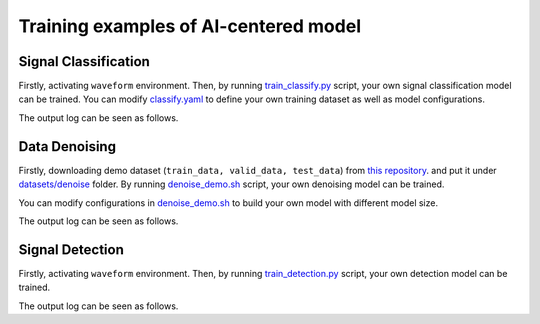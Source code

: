 ###################################################
Training examples of AI-centered model
###################################################

.. autosummary::
   :toctree: generated


===========================================
Signal Classification
===========================================

Firstly, activating ``waveform`` environment.
Then, by running `train_classify.py <https://github.com/AI-HPC-Research-Team/GWAI/tree/main/demos/train_classify.py>`_ script, your own signal classification model can be trained. 
You can modify `classify.yaml <https://github.com/AI-HPC-Research-Team/GWAI/tree/main/configs/classify.yaml>`_ to define your own training dataset as well as model configurations.

.. code-block:: console
    :linenos:

    $ conda activate waveform
    $ cd cd /workspace/GWAI/src/demos
    $ python train_classify.py

The output log can be seen as follows.

.. code-block:: shell
    :linenos:

      [2024-02-04 10:25:46,915][nn.dataloader][INFO] - Loading data from ../datasets/detection/emri_asd_test.hdf5
      Using Adam optimizer, lr=5e-05, weight_decay=0.001
      Total parameters: 940.42K
      Trainable parameters: 940.42K
      Non-trainable parameters: 0
      Epoch 1: 100%|█████████████████████████████████████████████████████████████████████████████████████████████████████████████████████████████████████████████████████| 200/200 [00:01<00:00, 138.53it/s, loss=6.94e-01, acc=0.49]                                                                                                                                                                                                 | 0/200 [00:00<?, ?it/s]Time: 0.010484933853149414
      100%|████████████████████████████████████████████████████████████████████████████████████████████████████████████████████████████████████████████████████████████| 200/200 [00:00<00:00, 223.66it/s, loss=6.91e-01, acc=0.5050]
      [2024-02-04 10:25:54,895][nn.trainer][INFO] - EPOCH 1   : lr=5.00e-05,   train_loss=6.94e-01,    train_acc=0.4900,       val_loss=6.91e-01       valid_acc=0.5050
      Epoch 2: 100%|█████████████████████████████████████████████████████████████████████████████████████████████████████████████████████████████████████████████████████| 200/200 [00:01<00:00, 156.30it/s, loss=6.91e-01, acc=0.50]
      0%|                                                                                                                                                                                                  | 0/200 [00:00<?, ?it/s]Time: 0.010904073715209961

==============================================
Data Denoising
==============================================

Firstly, downloading demo dataset (``train_data, valid_data, test_data``) from `this repository <https://github.com/AI-HPC-Research-Team/LIGO_noise_suppression>`_.
and put it under `datasets/denoise <https://github.com/AI-HPC-Research-Team/GWAI/tree/main/datasets/denoise>`_ folder.
By running `denoise_demo.sh <https://github.com/AI-HPC-Research-Team/GWAI/tree/main/demo/denoise_demo.sh>`_ script, your own denoising model can be trained. 

You can modify configurations in `denoise_demo.sh <https://github.com/AI-HPC-Research-Team/GWAI/tree/main/demo/denoise_demo.sh>`_ to build your own model with different model size.

.. code-block:: console
    :linenos:

    $ conda activate base
    $ cd /workspace/GWAI/demos
    $ bash denoise_demo.sh

The output log can be seen as follows.

.. code-block:: shell
    :linenos:

      using world size: 2, data-parallel-size: 2, tensor-model-parallel size: 1, pipeline-model-parallel size: 1 
      setting global batch size to 16
      using torch.float16 for parameters ...
      ------------------------ arguments ------------------------
      accumulate_allreduce_grads_in_fp32 .............. False
      adam_beta1 ...................................... 0.9
      xxxxxxx
      -------------------- end of arguments ---------------------
      setting number of micro-batches to constant 1
      > initializing torch distributed ...
      > initializing tensor model parallel with size 1
      > initializing pipeline model parallel with size 1
      > setting random seeds to 1234 ...
      > initializing model parallel cuda seeds on global rank 0, model parallel rank 0, and data parallel rank 0 with model parallel seed: 3952 and data parallel seed: 1234
      > compiling and loading fused kernels ...
      Detected CUDA files, patching ldflags
      Emitting ninja build file /workspace/GWAI/demo/../src/model/denoising/fused_kernels/build/build.ninja...
      Building extension module scaled_upper_triang_masked_softmax_cuda...
      Allowing ninja to set a default number of workers... (overridable by setting the environment variable MAX_JOBS=N)
      ninja: no work to do.
      Loading extension module scaled_upper_triang_masked_softmax_cuda...
      Detected CUDA files, patching ldflags
      Emitting ninja build file /workspace/GWAI/demo/../src/model/denoising/fused_kernels/build/build.ninja...
      Building extension module scaled_masked_softmax_cuda...
      Allowing ninja to set a default number of workers... (overridable by setting the environment variable MAX_JOBS=N)
      ninja: no work to do.
      Loading extension module scaled_masked_softmax_cuda...
      Detected CUDA files, patching ldflags
      Emitting ninja build file /workspace/GWAI/demo/../src/model/denoising/fused_kernels/build/build.ninja...
      Building extension module fused_mix_prec_layer_norm_cuda...
      Allowing ninja to set a default number of workers... (overridable by setting the environment variable MAX_JOBS=N)
      ninja: no work to do.
      Loading extension module fused_mix_prec_layer_norm_cuda...
      >>> done with compiling and loading fused kernels. Compilation time: 3.274 seconds
      time to initialize megatron (seconds): 41.829
      [after megatron is initialized] datetime: 2024-02-02 15:50:01 
      building WaveFormer model ...
      > number of parameters on (tensor, pipeline) model parallel rank (0, 0): 220058673
      > learning rate decay style: linear
      WARNING: could not find the metadata file demo/latest_checkpointed_iteration.txt 
         will not load any checkpoints and will start from random
      time (ms) | load-checkpoint: 0.16
      [after model, optimizer, and learning rate scheduler are built] datetime: 2024-02-02 15:50:01 
      > building train, validation, and test datasets ...
      > building train, validation, and test datasets for BERT ...
      > finished creating BERT datasets ...
      [after dataloaders are built] datetime: 2024-02-02 15:50:06 
      done with setup ...time (ms) | model-and-optimizer-setup: 111.39 | train/valid/test-data-iterators-setup: 4415.50

      training ...
      [before the start of training step] datetime: 2024-02-02 15:50:06 
      iteration        1/   30000 | current time: 1706860208.35 | consumed samples:           16 | elapsed time per iteration (ms): 1996.1 | learning rate: 0.000E+00 | global batch size:    16 | loss scale: 4294967296.0 | number of skipped iterations:   1 | number of nan iterations:   0 |
      time (ms) | backward-compute: 138.46 | backward-params-all-reduce: 32.71 | backward-embedding-all-reduce: 0.04 | optimizer-copy-to-main-grad: 3.17 | optimizer-unscale-and-check-inf: 42.67 | optimizer: 45.94 | batch-generator: 263.80
      ----------------------------------------------------------------------------------------------------
      validation loss at iteration 1 | lm loss value: 4.280033E-01 | lm loss PPL: 1.534191E+00 | 
      --------------------------------------------------------------------------------------------
      iteration        2/   30000 | current time: 1706860208.78 | consumed samples:           32 | elapsed time per iteration (ms): 429.4 | learning rate: 0.000E+00 | global batch size:    16 | loss scale: 2147483648.0 | number of skipped iterations:   1 | number of nan iterations:   0 |
      time (ms) | backward-compute: 31.50 | backward-params-all-reduce: 35.43 | backward-embedding-all-reduce: 0.03 | optimizer-copy-to-main-grad: 2.87 | optimizer-unscale-and-check-inf: 12.14 | optimizer: 15.32 | batch-generator: 274.37
      ----------------------------------------------------------------------------------------------------
      validation loss at iteration 2 | lm loss value: 4.258614E-01 | lm loss PPL: 1.530909E+00 | 
      --------------------------------------------------------------------------------------------


==============================================
Signal Detection
==============================================

Firstly, activating ``waveform`` environment.
Then, by running `train_detection.py <https://github.com/AI-HPC-Research-Team/GWAI/tree/main/demos/train_detection.py>`_ script, your own detection model can be trained. 

.. code-block:: console
    :linenos:

    $ conda activate waveform
    $ cd cd /workspace/GWAI/demos/
    $ python train_detection.py ../configs/detection.yaml

The output log can be seen as follows.

.. code-block:: shell
    :linenos:

      speechbrain.core - Beginning experiment!
      speechbrain.core - Experiment folder: results/detection_demo22/1607
      speechbrain.core - Info: test_only arg overridden by command line input to: False
      speechbrain.core - Info: auto_mix_prec arg from hparam file is used
      speechbrain.core - 5.6M trainable parameters in Separation
      speechbrain.utils.checkpoints - Would load a checkpoint here, but none found yet.
      speechbrain.utils.epoch_loop - Going into epoch 1
      100%|████████████████████████████████████████████████████████████████████████████████████████████████████████████████████████████████████| 13/13 [00:02<00:00,  5.45it/s, loss1=6.18, loss2=0.693, train_loss=6.18]
      100%|████████████████████████████████████████████████████████████████████████████████████████████████████████████████████████████████████████████████████████████████████████████████| 3/3 [00:00<00:00,  3.50it/s]
      speechbrain.utils.train_logger - epoch: 1, lr: 5.00e-04 - train si-snr: 6.18, train loss1: 6.18, train loss2: 6.93e-01 - valid si-snr: -6.32e-01, valid loss1: -6.32e-01, valid loss2: 6.96e-01
      speechbrain.utils.checkpoints - Saved an end-of-epoch checkpoint in results/detection_demo22/1607/save/CKPT+2024-02-02+15-55-58+00
      speechbrain.utils.epoch_loop - Going into epoch 2
      100%|██████████████████████████████████████████████████████████████████████████████████████████████████████████████████████████████████| 13/13 [00:02<00:00,  5.72it/s, loss1=-2.26, loss2=0.693, train_loss=-2.26]
      100%|████████████████████████████████████████████████████████████████████████████████████████████████████████████████████████████████████████████████████████████████████████████████| 3/3 [00:00<00:00,  3.47it/s]
      speechbrain.utils.train_logger - epoch: 2, lr: 5.00e-04 - train si-snr: -2.26e+00, train loss1: -2.26e+00, train loss2: 6.93e-01 - valid si-snr: -2.13e+00, valid loss1: -2.13e+00, valid loss2: 6.97e-01
      speechbrain.utils.checkpoints - Saved an end-of-epoch checkpoint in results/detection_demo22/1607/save/CKPT+2024-02-02+15-56-01+00
      speechbrain.utils.checkpoints - Deleted checkpoint in results/detection_demo22/1607/save/CKPT+2024-02-02+15-55-58+00
      speechbrain.utils.epoch_loop - Going into epoch 3


